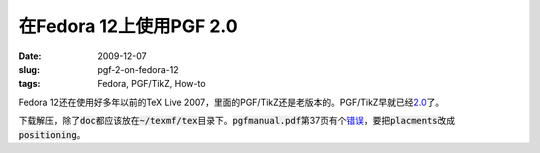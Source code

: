 ========================
在Fedora 12上使用PGF 2.0
========================

:date: 2009-12-07
:slug: pgf-2-on-fedora-12
:tags: Fedora, PGF/TikZ, How-to

Fedora 12还在使用好多年以前的TeX Live 2007，里面的PGF/TikZ还是老版本的。PGF/TikZ早就已经\ `2.0`__\ 了。

.. __: http://sourceforge.net/project/showfiles.php?group_id=142562

.. more

下载解压，除了\ :code:`doc`\ 都应该放在\ :code:`~/texmf/tex`\ 目录下。\ :code:`pgfmanual.pdf`\ 第37页有个\ `错误`__\ ，要把\ :code:`placments`\ 改成\ :code:`positioning`\ 。

.. __: http://old.nabble.com/Problem-of-placment---page-37-of-the-manual-td15847007.html
